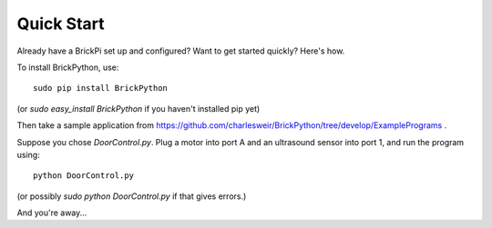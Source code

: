.. Copyright (c) 2014 Charles Weir.  Shared under the MIT Licence.

===========
Quick Start
===========

Already have a BrickPi set up and configured?  Want to get started quickly?  Here's how.

To install BrickPython, use::

	sudo pip install BrickPython

(or `sudo easy_install BrickPython` if you haven't installed pip yet)

Then take a sample application from https://github.com/charlesweir/BrickPython/tree/develop/ExamplePrograms .

Suppose you chose `DoorControl.py`.  Plug a motor into port A and an ultrasound sensor into port 1, and run the program using::

    python DoorControl.py

(or possibly `sudo python DoorControl.py` if that gives errors.)

And you're away...

